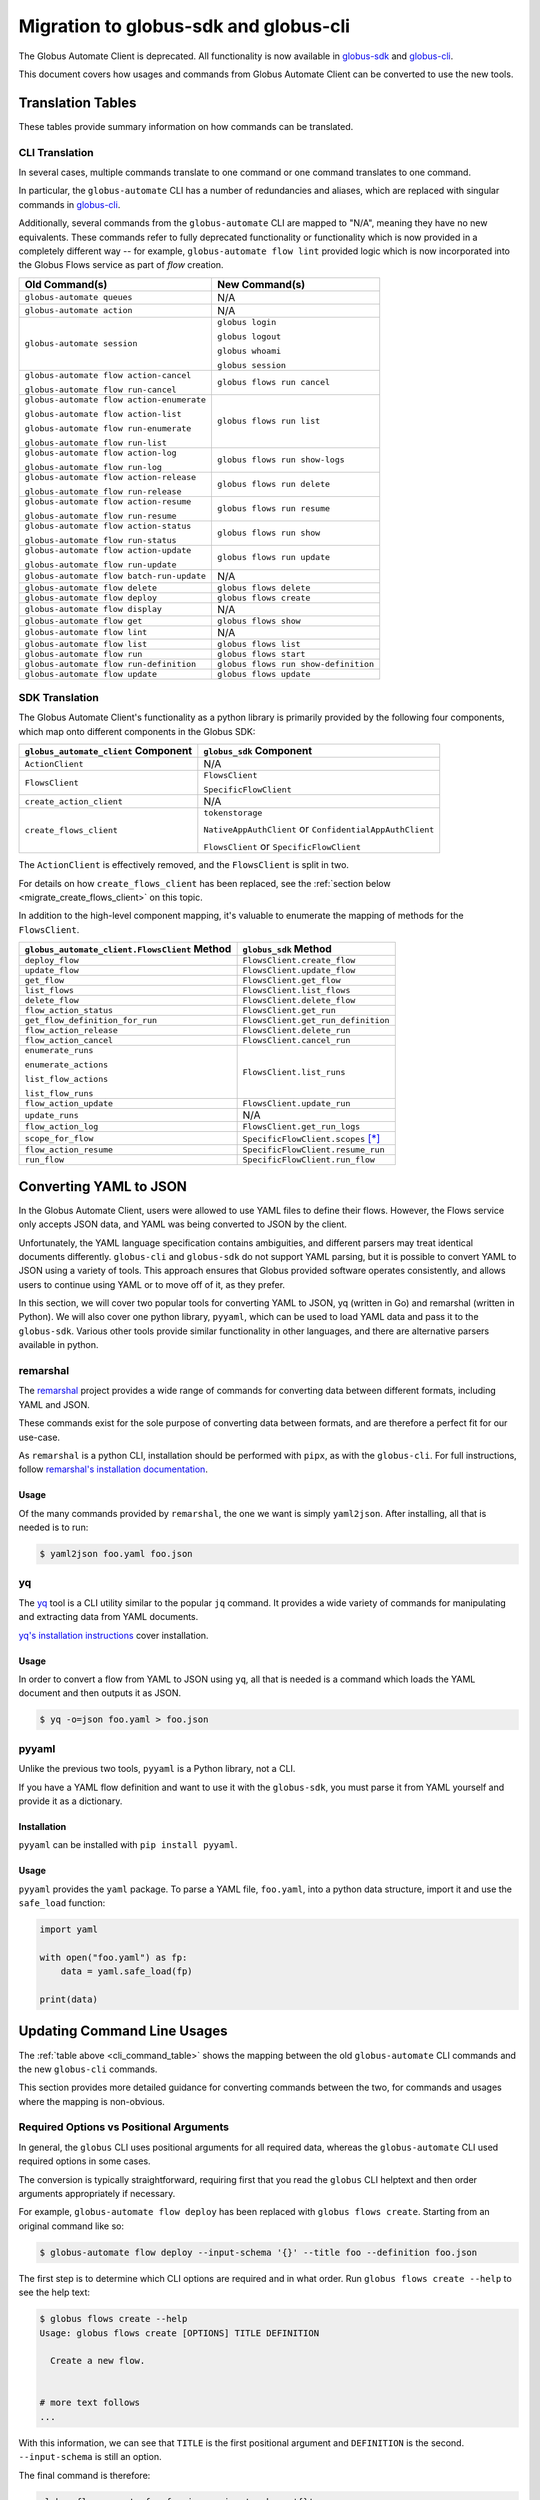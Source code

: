 Migration to globus-sdk and globus-cli
======================================

The Globus Automate Client is deprecated.
All functionality is now available in `globus-sdk`_ and
`globus-cli`_.

This document covers how usages and commands from Globus Automate Client can be
converted to use the new tools.

Translation Tables
------------------

These tables provide summary information on how commands can be translated.

CLI Translation
~~~~~~~~~~~~~~~

In several cases, multiple commands translate to one command or one command translates to one
command.

In particular, the ``globus-automate`` CLI has a number of redundancies and
aliases, which are replaced with singular commands in `globus-cli`_.

Additionally, several commands from the ``globus-automate`` CLI are mapped to
"N/A", meaning they have no new equivalents.
These commands refer to fully deprecated functionality or functionality which
is now provided in a completely different way -- for example,
``globus-automate flow lint`` provided logic which is now incorporated into the
Globus Flows service as part of *flow* creation.

.. _cli_command_table:

+-------------------------------------------+--------------------------------------+
| Old Command(s)                            | New Command(s)                       |
+===========================================+======================================+
| ``globus-automate queues``                | N/A                                  |
+-------------------------------------------+--------------------------------------+
| ``globus-automate action``                | N/A                                  |
+-------------------------------------------+--------------------------------------+
| ``globus-automate session``               | ``globus login``                     |
|                                           |                                      |
|                                           | ``globus logout``                    |
|                                           |                                      |
|                                           | ``globus whoami``                    |
|                                           |                                      |
|                                           | ``globus session``                   |
+-------------------------------------------+--------------------------------------+
| ``globus-automate flow action-cancel``    | ``globus flows run cancel``          |
|                                           |                                      |
| ``globus-automate flow run-cancel``       |                                      |
+-------------------------------------------+--------------------------------------+
| ``globus-automate flow action-enumerate`` | ``globus flows run list``            |
|                                           |                                      |
| ``globus-automate flow action-list``      |                                      |
|                                           |                                      |
| ``globus-automate flow run-enumerate``    |                                      |
|                                           |                                      |
| ``globus-automate flow run-list``         |                                      |
+-------------------------------------------+--------------------------------------+
| ``globus-automate flow action-log``       | ``globus flows run show-logs``       |
|                                           |                                      |
| ``globus-automate flow run-log``          |                                      |
+-------------------------------------------+--------------------------------------+
| ``globus-automate flow action-release``   | ``globus flows run delete``          |
|                                           |                                      |
| ``globus-automate flow run-release``      |                                      |
+-------------------------------------------+--------------------------------------+
| ``globus-automate flow action-resume``    | ``globus flows run resume``          |
|                                           |                                      |
| ``globus-automate flow run-resume``       |                                      |
+-------------------------------------------+--------------------------------------+
| ``globus-automate flow action-status``    | ``globus flows run show``            |
|                                           |                                      |
| ``globus-automate flow run-status``       |                                      |
+-------------------------------------------+--------------------------------------+
| ``globus-automate flow action-update``    | ``globus flows run update``          |
|                                           |                                      |
| ``globus-automate flow run-update``       |                                      |
+-------------------------------------------+--------------------------------------+
| ``globus-automate flow batch-run-update`` | N/A                                  |
+-------------------------------------------+--------------------------------------+
| ``globus-automate flow delete``           | ``globus flows delete``              |
+-------------------------------------------+--------------------------------------+
| ``globus-automate flow deploy``           | ``globus flows create``              |
+-------------------------------------------+--------------------------------------+
| ``globus-automate flow display``          | N/A                                  |
+-------------------------------------------+--------------------------------------+
| ``globus-automate flow get``              | ``globus flows show``                |
+-------------------------------------------+--------------------------------------+
| ``globus-automate flow lint``             | N/A                                  |
+-------------------------------------------+--------------------------------------+
| ``globus-automate flow list``             | ``globus flows list``                |
+-------------------------------------------+--------------------------------------+
| ``globus-automate flow run``              | ``globus flows start``               |
+-------------------------------------------+--------------------------------------+
| ``globus-automate flow run-definition``   | ``globus flows run show-definition`` |
+-------------------------------------------+--------------------------------------+
| ``globus-automate flow update``           | ``globus flows update``              |
+-------------------------------------------+--------------------------------------+

SDK Translation
~~~~~~~~~~~~~~~

The Globus Automate Client's functionality as a python library is primarily
provided by the following four components, which map onto different components
in the Globus SDK:

+-------------------------------------------+--------------------------------------+
| ``globus_automate_client`` Component      | ``globus_sdk`` Component             |
+===========================================+======================================+
| ``ActionClient``                          | N/A                                  |
+-------------------------------------------+--------------------------------------+
| ``FlowsClient``                           | ``FlowsClient``                      |
|                                           |                                      |
|                                           | ``SpecificFlowClient``               |
+-------------------------------------------+--------------------------------------+
| ``create_action_client``                  | N/A                                  |
+-------------------------------------------+--------------------------------------+
| ``create_flows_client``                   | ``tokenstorage``                     |
|                                           |                                      |
|                                           | ``NativeAppAuthClient`` or           |
|                                           | ``ConfidentialAppAuthClient``        |
|                                           |                                      |
|                                           | ``FlowsClient`` or                   |
|                                           | ``SpecificFlowClient``               |
+-------------------------------------------+--------------------------------------+

The ``ActionClient`` is effectively removed, and the ``FlowsClient`` is split
in two.

For details on how ``create_flows_client`` has been replaced, see the
:ref:`section below <migrate_create_flows_client>` on this topic.

In addition to the high-level component mapping, it's valuable to enumerate the
mapping of methods for the ``FlowsClient``.

+-----------------------------------------------+--------------------------------------+
| ``globus_automate_client.FlowsClient`` Method | ``globus_sdk`` Method                |
+===============================================+======================================+
| ``deploy_flow``                               | ``FlowsClient.create_flow``          |
+-----------------------------------------------+--------------------------------------+
| ``update_flow``                               | ``FlowsClient.update_flow``          |
+-----------------------------------------------+--------------------------------------+
| ``get_flow``                                  | ``FlowsClient.get_flow``             |
+-----------------------------------------------+--------------------------------------+
| ``list_flows``                                | ``FlowsClient.list_flows``           |
+-----------------------------------------------+--------------------------------------+
| ``delete_flow``                               | ``FlowsClient.delete_flow``          |
+-----------------------------------------------+--------------------------------------+
| ``flow_action_status``                        | ``FlowsClient.get_run``              |
+-----------------------------------------------+--------------------------------------+
| ``get_flow_definition_for_run``               | ``FlowsClient.get_run_definition``   |
+-----------------------------------------------+--------------------------------------+
| ``flow_action_release``                       | ``FlowsClient.delete_run``           |
+-----------------------------------------------+--------------------------------------+
| ``flow_action_cancel``                        | ``FlowsClient.cancel_run``           |
+-----------------------------------------------+--------------------------------------+
| ``enumerate_runs``                            | ``FlowsClient.list_runs``            |
|                                               |                                      |
| ``enumerate_actions``                         |                                      |
|                                               |                                      |
| ``list_flow_actions``                         |                                      |
|                                               |                                      |
| ``list_flow_runs``                            |                                      |
+-----------------------------------------------+--------------------------------------+
| ``flow_action_update``                        | ``FlowsClient.update_run``           |
+-----------------------------------------------+--------------------------------------+
| ``update_runs``                               | N/A                                  |
+-----------------------------------------------+--------------------------------------+
| ``flow_action_log``                           | ``FlowsClient.get_run_logs``         |
+-----------------------------------------------+--------------------------------------+
| ``scope_for_flow``                            | ``SpecificFlowClient.scopes`` [*]_   |
+-----------------------------------------------+--------------------------------------+
| ``flow_action_resume``                        | ``SpecificFlowClient.resume_run``    |
+-----------------------------------------------+--------------------------------------+
| ``run_flow``                                  | ``SpecificFlowClient.run_flow``      |
+-----------------------------------------------+--------------------------------------+


Converting YAML to JSON
-----------------------

In the Globus Automate Client, users were allowed to use YAML files to define
their flows.
However, the Flows service only accepts JSON data, and YAML was being converted
to JSON by the client.

Unfortunately, the YAML language specification contains ambiguities, and
different parsers may treat identical documents differently.
``globus-cli`` and ``globus-sdk`` do not support YAML parsing, but it is possible
to convert YAML to JSON using a variety of tools.
This approach ensures that Globus provided software operates consistently, and
allows users to continue using YAML or to move off of it, as they prefer.

In this section, we will cover two popular tools for converting YAML to JSON,
yq (written in Go) and remarshal (written in Python). We will also cover
one python library, ``pyyaml``, which can be used to load YAML data and pass it
to the ``globus-sdk``.
Various other tools provide similar functionality in other languages, and there
are alternative parsers available in python.

remarshal
~~~~~~~~~

The `remarshal <https://github.com/remarshal-project/remarshal>`_ project
provides a wide range of commands for converting data between different
formats, including YAML and JSON.

These commands exist for the sole purpose of converting data between formats,
and are therefore a perfect fit for our use-case.

As ``remarshal`` is a python CLI, installation should be performed with
``pipx``, as with the ``globus-cli``.
For full instructions, follow `remarshal's installation documentation
<https://github.com/remarshal-project/remarshal#installation>`_.

Usage
+++++

Of the many commands provided by ``remarshal``, the one we want is simply
``yaml2json``. After installing, all that is needed is to run:

.. code-block:: console

    $ yaml2json foo.yaml foo.json

yq
~~

The `yq <https://mikefarah.gitbook.io/yq/>`_ tool is a CLI utility similar to the
popular ``jq`` command.
It provides a wide variety of commands for manipulating and extracting data
from YAML documents.

`yq's installation instructions <https://github.com/mikefarah/yq/#install>`_
cover installation.

Usage
+++++

In order to convert a flow from YAML to JSON using ``yq``, all that is needed
is a command which loads the YAML document and then outputs it as JSON.

.. code-block:: console

    $ yq -o=json foo.yaml > foo.json

pyyaml
~~~~~~

Unlike the previous two tools, ``pyyaml`` is a Python library, not a CLI.

If you have a YAML flow definition and want to use it with the ``globus-sdk``,
you must parse it from YAML yourself and provide it as a dictionary.

Installation
++++++++++++

``pyyaml`` can be installed with ``pip install pyyaml``.

Usage
+++++

``pyyaml`` provides the ``yaml`` package.
To parse a YAML file, ``foo.yaml``, into a python data structure, import it and
use the ``safe_load`` function:

..  code-block:: python

    import yaml

    with open("foo.yaml") as fp:
        data = yaml.safe_load(fp)

    print(data)


Updating Command Line Usages
----------------------------

The :ref:`table above <cli_command_table>` shows the mapping between the old
``globus-automate`` CLI commands and the new ``globus-cli`` commands.

This section provides more detailed guidance for converting commands between
the two, for commands and usages where the mapping is non-obvious.

Required Options vs Positional Arguments
~~~~~~~~~~~~~~~~~~~~~~~~~~~~~~~~~~~~~~~~

In general, the ``globus`` CLI uses positional arguments for all required
data, whereas the ``globus-automate`` CLI used required options in some cases.

The conversion is typically straightforward, requiring first that you read the
``globus`` CLI helptext and then order arguments appropriately if necessary.

For example, ``globus-automate flow deploy`` has been replaced with
``globus flows create``. Starting from an original command like so:

.. code-block:: console

    $ globus-automate flow deploy --input-schema '{}' --title foo --definition foo.json

The first step is to determine which CLI options are required and in what
order. Run ``globus flows create --help`` to see the help text:

.. code-block:: console

    $ globus flows create --help
    Usage: globus flows create [OPTIONS] TITLE DEFINITION

      Create a new flow.


    # more text follows
    ...

With this information, we can see that ``TITLE`` is the first positional
argument and ``DEFINITION`` is the second. ``--input-schema`` is still an
option.

The final command is therefore:

.. code-block:: bash

    globus flows create foo foo.json --input-schema '{}'

Pagination Options
~~~~~~~~~~~~~~~~~~

A number of ``globus-automate`` commands provide options for paging through
data, typically ``--marker`` and ``--per-page``.
In the ``globus`` CLI, these options are replaced with a single option
``--limit``, which controls the total number of results returned.

Under ``globus-automate``, users had precise control over pagination, while
under the ``globus`` CLI all pagination is implicitly handled for the user.

The two implementations trade off between simplicity for users versus fine-grained
control, and are not fully translatable.
For users, simply note that ``--marker`` and ``-per-page`` are no longer
available as options, but that users relying on these options should now have
their use-cases covered by the implicit pagination of the ``globus-cli``
commands.

``--flow-scope``
~~~~~~~~~~~~~~~~

Under the ``globus-automate`` CLI several commands took a ``--flow-scope``
option to control internal behaviors.

This option is no longer needed, as the ``globus`` CLI will automatically
handle the cases which this option covered.

``run-log --watch``
~~~~~~~~~~~~~~~~~~~

``globus-automate flow run-log --watch`` allowed a user to tail logs from the
service by polling.

``globus flows run show-logs`` does not support this behavior.

``run-resume`` Options
~~~~~~~~~~~~~~~~~~~~~~

``globus-automate flow run-resume`` accepted two options which are not present
in the ``globus`` CLI.

One option is ``--watch``, which is identical to the ``run-status --watch``
flag.
See the documentation below on ``run-status --watch`` for details on how to
achieve the same result with ``globus flows run show``.
``globus flows run resume`` does not provide any built-in behavior for polling.

``globus-automate flow run-resume`` also supported an option,
``--query-for-inactive-reason/--no-query-for-inactive-reason``.
This behavior is now built into ``globus flows run resume`` and users do not
need to explicitly specify how to handle inactive runs.

``run-status --watch``
~~~~~~~~~~~~~~~~~~~~~~

The ``globus-automate flow run-status --watch`` flag polled on the run until
it completed.
This same behavior can be achieved by running ``globus flows run show`` in a
loop.

For example, it can be scripted like so:

.. code-block:: bash

    #!/bin/bash

    RUN_ID="$1"
    echo "Poll until '$RUN_ID' terminates"

    NUM_TRIES=10
    until [ "$NUM_TRIES" -eq 0 ]; do
      status="$(globus flows run show "$RUN_ID" --jmespath "status" --format unix)"
      case "$status" in
        SUCCEEDED)
          echo "succeeded"
          exit 0
          ;;
        FAILED)
          echo "failed"
          exit 1
          ;;
        *)
          NUM_TRIES=$((NUM_TRIES - 1))
          sleep 30
          ;;
      esac
    done

    echo "Run '$RUN_ID' did not terminate after 10 tries"
    exit 3

``globus-automate flow run --watch``
~~~~~~~~~~~~~~~~~~~~~~~~~~~~~~~~~~~~

This ``--watch`` flag is another instance of the same behavior described above.
Users needing to poll on run status can use ``globus flows run show`` as in the
preceding example.

.. _migrate_create_flows_client:

SDK Migration and ``create_flows_client``
-----------------------------------------

The ``create_flows_client`` helper has no singular replacement.

Instead, users should expect to write a small block of code to correctly
authenticate and pass the resulting authorizer to the matching client class.  See
`the globus-sdk example usage
<https://globus-sdk-python.readthedocs.io/en/stable/examples/create_and_run_flow/>`_ for
an example of how to do this.

Why was this removed?
~~~~~~~~~~~~~~~~~~~~~

The ``create_flows_client`` helper attempts to consolidate functionality across
a disparate set of concerns.
However, implementers attempting to build applications on top of the Globus
Flows API need finer-grained control than could be provided through this
interface.
This removal reflects the same restructuring of client code which separates the
``FlowsClient`` and ``SpecificFlowClient`` classes, as these two classes
represent different authentication contexts.

There are also more minor issues which were obscured by the helper.
For example, ``globus-automate-client`` included its own client, meaning that all
users using the ``create_flows_client`` helper were authenticating against a
singular client application.
Under the ``globus-sdk``, users are expected to create their own client,
allowing them to set Globus Auth fields for that client for terms and
conditions, login policy, and other features.

The design of the ``globus-sdk`` tends towards fewer holistic helpers and more
pluggable components.
This means that although `tokenstorage
<https://globus-sdk-python.readthedocs.io/en/stable/tokenstorage.html>`_ is
described as a replacement for ``create_flows_client``, it only covers a very
specific subset of the functionality.

.. [*] ``scopes`` is an instance attribute of ``SpecificFlowClient``, so usage is
    slightly different from a method, but the information provided is the same.

.. _globus-sdk: https://globus-sdk-python.readthedocs.io/en/stable/

.. _globus-cli: https://docs.globus.org/cli/
